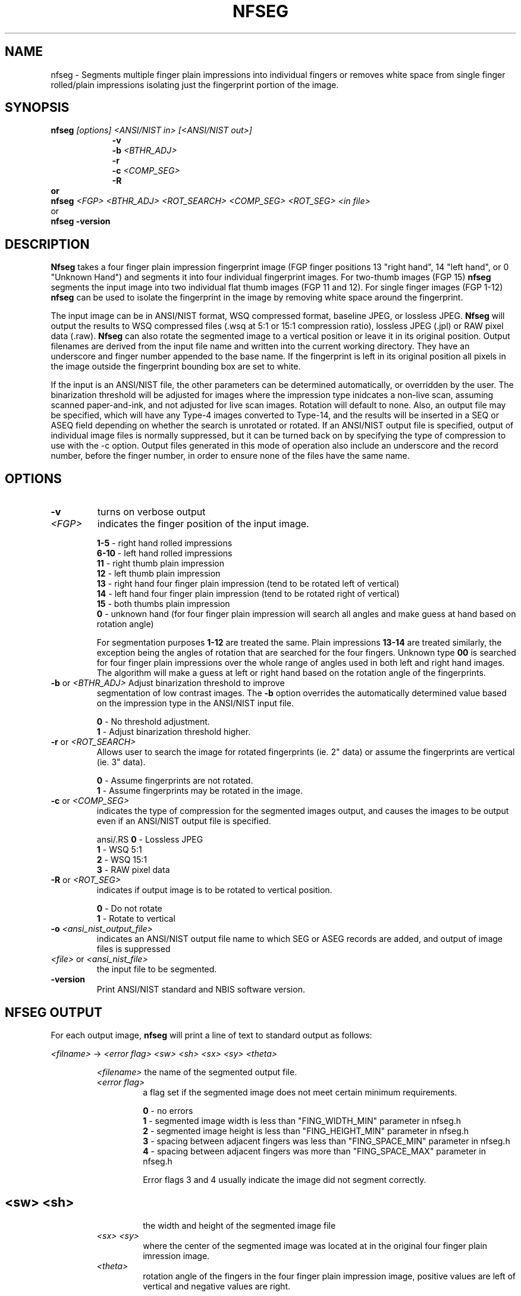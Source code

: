 .\" @(#)nfseg.1 2008/02/13 NIST
.\" I Image Group
.\" Craig Watson
.\" Updated by Joseph Konczal
.\"
.TH NFSEG 1A "19 November 2009" "NIST" "NBIS Reference Manual"
.SH NAME
nfseg \- Segments multiple finger plain impressions into individual
fingers or removes white space from single finger rolled/plain impressions
isolating just the fingerprint portion of the image.
.SH SYNOPSIS
\fBnfseg \fI[options] <ANSI/NIST in> [<ANSI/NIST out>]\fR
.RS 9
\fB-v
.br
\fB-b \fI<BTHR_ADJ>\fR
.br
\fB-r
.br
\fB-c \fI<COMP_SEG>\fR
.br
\fB-R
.RE
or
.br
\fBnfseg \fI<FGP> <BTHR_ADJ> <ROT_SEARCH> <COMP_SEG> <ROT_SEG> <in file>\fR
.br
or
.br
.B nfseg -version

.SH DESCRIPTION
\fBNfseg\fP takes a four finger plain impression fingerprint image
(FGP finger positions 13 "right hand", 14 "left hand", or 0 "Unknown
Hand") and segments it into four individual fingerprint images. For
two-thumb images (FGP 15) \fBnfseg\fR segments the input image into
two individual flat thumb images (FGP 11 and 12).  For single finger
images (FGP 1-12) \fBnfseg\fR can be used to isolate the fingerprint
in the image by removing white space around the fingerprint.

The input image can be in ANSI/NIST format, WSQ compressed format,
baseline JPEG, or lossless JPEG.  \fBNfseg\fR will output the results
to WSQ compressed files (.wsq at 5:1 or 15:1 compression ratio),
lossless JPEG (.jpl) or RAW pixel data (.raw).  \fBNfseg\fR can also
rotate the segmented image to a vertical position or leave it in its
original position.  Output filenames are derived from the input
file name and written into the current working directory. They have an
underscore and finger number appended to the base name.  If the
fingerprint is left in its original position all pixels in the image
outside the fingerprint bounding box are set to white.

If the input is an ANSI/NIST file, the other parameters can be
determined automatically, or overridden by the user.  The binarization
threshold will be adjusted for images where the impression type
inidcates a non-live scan, assuming scanned paper-and-ink, and not
adjusted for live scan images.  Rotation will default to none.  Also,
an output file may be specified, which will have any Type-4 images
converted to Type-14, and the results will be inserted in a SEQ or
ASEQ field depending on whether the search is unrotated or rotated.
If an ANSI/NIST output file is specified, output of individual image
files is normally suppressed, but it can be turned back on by
specifying the type of compression to use with the -c option.  Output
files generated in this mode of operation also include an underscore
and the record number, before the finger number, in order to ensure
none of the files have the same name.

.SH OPTIONS
.TP
\fB-v\fR
turns on verbose output

.TP
.I <FGP>
indicates the finger position of the input image.

.RS
\fB1-5\fR - right hand rolled impressions
.br
\fB6-10\fR - left hand rolled impressions
.br
\fB11\fR - right thumb plain impression
.br
\fB12\fR - left thumb plain impression
.br
\fB13\fR - right hand four finger plain impression (tend to be rotated left of
vertical)
.br
\fB14\fR - left hand four finger plain impression (tend to be rotated right of
vertical)
.br
\fB15\fR - both thumbs plain impression
.br
\fB0\fR - unknown hand (for four finger plain impression will search all
angles and make guess at hand based on rotation angle)
.br

For segmentation purposes \fB1-12\fR are treated the same. Plain impressions
\fB13-14\fR are treated similarly, the exception being the angles of rotation
that are searched for the four fingers. Unknown type \fB00\fR is searched for
four finger plain impressions over the whole range of angles used in both
left and right hand images. The algorithm will make a guess at left or right
hand based on the rotation angle of the fingerprints.
.RE
.TP
\fB-b\fR or \fI<BTHR_ADJ>\fR Adjust binarization threshold to improve
segmentation of low contrast images.  The \fB-b\fR option overrides
the automatically determined value based on the impression type in the
ANSI/NIST input file.

.RS
\fB0\fR - No threshold adjustment.
.br
\fB1\fR - Adjust binarization threshold higher.
.RE
.TP
\fB-r\fR or \fI<ROT_SEARCH>\fR
Allows user to search the image for rotated fingerprints (ie. 2" data) or
assume the fingerprints are vertical (ie. 3" data).

.RS
\fB0\fR - Assume fingerprints are not rotated.
.br
\fB1\fR - Assume fingerprints may be rotated in the image.
.RE
.TP
\fB-c\fR or \fI<COMP_SEG>\fR 
indicates the type of compression for the
segmented images output, and causes the images to be output even if an
ANSI/NIST output file is specified.

ansi/.RS
\fB0\fR - Lossless JPEG
.br
\fB1\fR - WSQ 5:1
.br
\fB2\fR - WSQ 15:1
.br
\fB3\fR - RAW pixel data
.RE
.TP
\fB-R\fR or \fI<ROT_SEG>\fR
indicates if output image is to be rotated to vertical position.

.RS
\fB0\fR - Do not rotate
.br
\fB1\fR - Rotate to vertical
.RE
.TP
\fB-o \fI<ansi_nist_output_file>\fR 
indicates an ANSI/NIST output file name to which SEG or ASEG records
are added, and output of image files is suppressed
.TP
\fI<file>\fR or \fI<ansi_nist_file>\fR
the input file to be segmented.

.TP
\fB-version
\fRPrint ANSI/NIST standard and NBIS software version.

.SH NFSEG OUTPUT
For each output image, \fBnfseg\fR will print a line of text to standard
output as follows:

.I <filname>
->
.I <error flag> <sw> <sh> <sx> <sy> <theta>

.RS
.I <filename>
the name of the segmented output file.
.TP
.I <error flag>
a flag set if the segmented image does not meet certain minimum requirements.

.RS
\fB0\fR - no errors
.br
\fB1\fR - segmented image width is less than "FING_WIDTH_MIN" parameter
in nfseg.h
.br
\fB2\fR - segmented image height is less than "FING_HEIGHT_MIN" parameter
in nfseg.h
.br
\fB3\fR - spacing between adjacent fingers was less than "FING_SPACE_MIN"
parameter in nfseg.h
.br
\fB4\fR - spacing between adjacent fingers was more than "FING_SPACE_MAX"
parameter in nfseg.h

Error flags 3 and 4 usually indicate the image did not segment correctly.
.SH
.RS
.TP
.I <sw> <sh>
the width and height of the segmented image file

.TP
.I <sx> <sy>
where the center of the segmented image was located at in the original
four finger plain imression image.

.TP
.I <theta>
rotation angle of the fingers in the four finger plain impression image,
positive values are left of vertical and negative values are right.

.SH EXAMPLES
From \fItest/nfseg/execs/nfseg/nfseg.src\fR:
.PP
.RS
.B % nfseg 13 1 1 1 0 a011_13.wsq
.br
segments the image into four single finger plain images. Creates
the output files: a011_13_0[2-5].wsq

.SH BUGS
Ignores segmentation error flags when writing results to an
ANSI/NIST file.

Perhaps a user defined record should be written telling where the SEG
or ASEG data came from.

.SH SEE ALSO
.BR dwsq (1G),
.BR djpegl (1G),
.BR an2ktool (1F),
.BR txt2an2k (1F),
.BR nfiq (1D)

.SH AUTHOR
NIST/ITL/DIV894/Image Group
